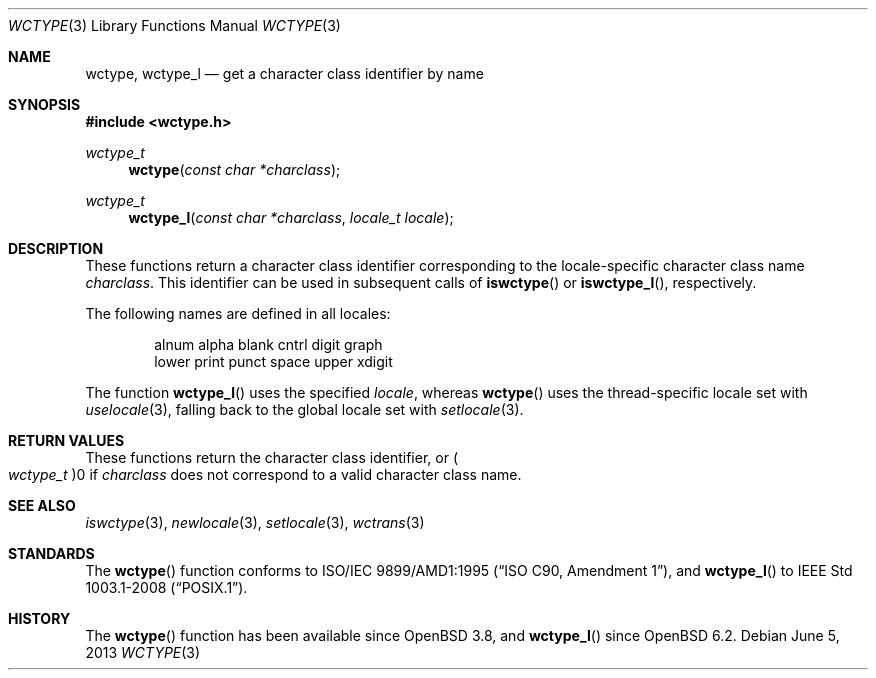 .\" $OpenBSD: wctype.3,v 1.3 2013/06/05 03:39:22 tedu Exp $
.\" $NetBSD: wctype.3,v 1.4 2003/04/16 13:34:41 wiz Exp $
.\"
.\" Copyright (c) 2017 Ingo Schwarze <schwarze@openbsd.org>
.\" Copyright (c) 2003 Citrus Project
.\" All rights reserved.
.\"
.\" Redistribution and use in source and binary forms, with or without
.\" modification, are permitted provided that the following conditions
.\" are met:
.\" 1. Redistributions of source code must retain the above copyright
.\"    notice, this list of conditions and the following disclaimer.
.\" 2. Redistributions in binary form must reproduce the above copyright
.\"    notice, this list of conditions and the following disclaimer in the
.\"    documentation and/or other materials provided with the distribution.
.\"
.\" THIS SOFTWARE IS PROVIDED BY THE AUTHOR AND CONTRIBUTORS ``AS IS'' AND
.\" ANY EXPRESS OR IMPLIED WARRANTIES, INCLUDING, BUT NOT LIMITED TO, THE
.\" IMPLIED WARRANTIES OF MERCHANTABILITY AND FITNESS FOR A PARTICULAR PURPOSE
.\" ARE DISCLAIMED.  IN NO EVENT SHALL THE AUTHOR OR CONTRIBUTORS BE LIABLE
.\" FOR ANY DIRECT, INDIRECT, INCIDENTAL, SPECIAL, EXEMPLARY, OR CONSEQUENTIAL
.\" DAMAGES (INCLUDING, BUT NOT LIMITED TO, PROCUREMENT OF SUBSTITUTE GOODS
.\" OR SERVICES; LOSS OF USE, DATA, OR PROFITS; OR BUSINESS INTERRUPTION)
.\" HOWEVER CAUSED AND ON ANY THEORY OF LIABILITY, WHETHER IN CONTRACT, STRICT
.\" LIABILITY, OR TORT (INCLUDING NEGLIGENCE OR OTHERWISE) ARISING IN ANY WAY
.\" OUT OF THE USE OF THIS SOFTWARE, EVEN IF ADVISED OF THE POSSIBILITY OF
.\" SUCH DAMAGE.
.\"
.Dd $Mdocdate: June 5 2013 $
.Dt WCTYPE 3
.Os
.Sh NAME
.Nm wctype ,
.Nm wctype_l
.Nd get a character class identifier by name
.Sh SYNOPSIS
.In wctype.h
.Ft wctype_t
.Fn wctype "const char *charclass"
.Ft wctype_t
.Fn wctype_l "const char *charclass" "locale_t locale"
.Sh DESCRIPTION
These functions return a character class identifier
corresponding to the locale-specific character class name
.Fa charclass .
This identifier can be used in subsequent calls of
.Fn iswctype
or
.Fn iswctype_l ,
respectively.
.Pp
The following names are defined in all locales:
.Bd -literal -offset indent
alnum alpha blank cntrl digit graph
lower print punct space upper xdigit
.Ed
.Pp
The function
.Fn wctype_l
uses the specified
.Fa locale ,
whereas
.Fn wctype
uses the thread-specific locale set with
.Xr uselocale 3 ,
falling back to the global locale set with
.Xr setlocale 3 .
.Sh RETURN VALUES
These functions return the character class identifier, or
.Po Vt wctype_t Pc Ns 0
if
.Fa charclass
does not correspond to a valid character class name.
.Sh SEE ALSO
.Xr iswctype 3 ,
.Xr newlocale 3 ,
.Xr setlocale 3 ,
.Xr wctrans 3
.Sh STANDARDS
The
.Fn wctype
function conforms to
.St -isoC-amd1 ,
and
.Fn wctype_l
to
.St -p1003.1-2008 .
.Sh HISTORY
The
.Fn wctype
function has been available since
.Ox 3.8 ,
and
.Fn wctype_l
since
.Ox 6.2 .
